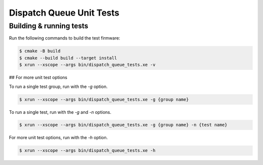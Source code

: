 ######################### 
Dispatch Queue Unit Tests
######################### 

************************
Building & running tests
************************

Run the following commands to build the test firmware:

.. code-block:: console

    $ cmake -B build
    $ cmake --build build --target install
    $ xrun --xscope --args bin/dispatch_queue_tests.xe -v

## For more unit test options

To run a single test group, run with the `-g` option.

.. code-block:: console

    $ xrun --xscope --args bin/dispatch_queue_tests.xe -g {group name}

To run a single test, run with the `-g` and `-n` options.

.. code-block:: console

    $ xrun --xscope --args bin/dispatch_queue_tests.xe -g {group name} -n {test name}

For more unit test options, run with the `-h` option.

.. code-block:: console

    $ xrun --xscope --args bin/dispatch_queue_tests.xe -h
